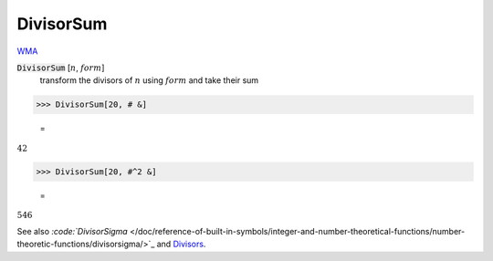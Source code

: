 DivisorSum
==========

`WMA <https://reference.wolfram.com/language/ref/DivisorSum.html>`_


:code:`DivisorSum` [:math:`n`, :math:`form`]
    transform the divisors of :math:`n` using :math:`form` and take their sum





>>> DivisorSum[20, # &]

    =
:math:`42`


>>> DivisorSum[20, #^2 &]

    =
:math:`546`



See also `:code:`DivisorSigma`  </doc/reference-of-built-in-symbols/integer-and-number-theoretical-functions/number-theoretic-functions/divisorsigma/>`_ and `Divisors </doc/reference-of-built-in-symbols/integer-and-number-theoretical-functions/number-theoretic-functions/divisors/>`_.